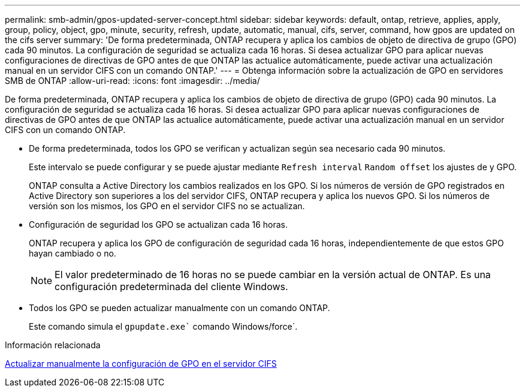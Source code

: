 ---
permalink: smb-admin/gpos-updated-server-concept.html 
sidebar: sidebar 
keywords: default, ontap, retrieve, applies, apply, group, policy, object, gpo, minute, security, refresh, update, automatic, manual, cifs, server, command, how gpos are updated on the cifs server 
summary: 'De forma predeterminada, ONTAP recupera y aplica los cambios de objeto de directiva de grupo (GPO) cada 90 minutos. La configuración de seguridad se actualiza cada 16 horas. Si desea actualizar GPO para aplicar nuevas configuraciones de directivas de GPO antes de que ONTAP las actualice automáticamente, puede activar una actualización manual en un servidor CIFS con un comando ONTAP.' 
---
= Obtenga información sobre la actualización de GPO en servidores SMB de ONTAP
:allow-uri-read: 
:icons: font
:imagesdir: ../media/


[role="lead"]
De forma predeterminada, ONTAP recupera y aplica los cambios de objeto de directiva de grupo (GPO) cada 90 minutos. La configuración de seguridad se actualiza cada 16 horas. Si desea actualizar GPO para aplicar nuevas configuraciones de directivas de GPO antes de que ONTAP las actualice automáticamente, puede activar una actualización manual en un servidor CIFS con un comando ONTAP.

* De forma predeterminada, todos los GPO se verifican y actualizan según sea necesario cada 90 minutos.
+
Este intervalo se puede configurar y se puede ajustar mediante `Refresh interval` `Random offset` los ajustes de y GPO.

+
ONTAP consulta a Active Directory los cambios realizados en los GPO. Si los números de versión de GPO registrados en Active Directory son superiores a los del servidor CIFS, ONTAP recupera y aplica los nuevos GPO. Si los números de versión son los mismos, los GPO en el servidor CIFS no se actualizan.

* Configuración de seguridad los GPO se actualizan cada 16 horas.
+
ONTAP recupera y aplica los GPO de configuración de seguridad cada 16 horas, independientemente de que estos GPO hayan cambiado o no.

+
[NOTE]
====
El valor predeterminado de 16 horas no se puede cambiar en la versión actual de ONTAP. Es una configuración predeterminada del cliente Windows.

====
* Todos los GPO se pueden actualizar manualmente con un comando ONTAP.
+
Este comando simula el `gpupdate.exe`` comando Windows/force`.



.Información relacionada
xref:manual-update-gpo-settings-task.adoc[Actualizar manualmente la configuración de GPO en el servidor CIFS]
